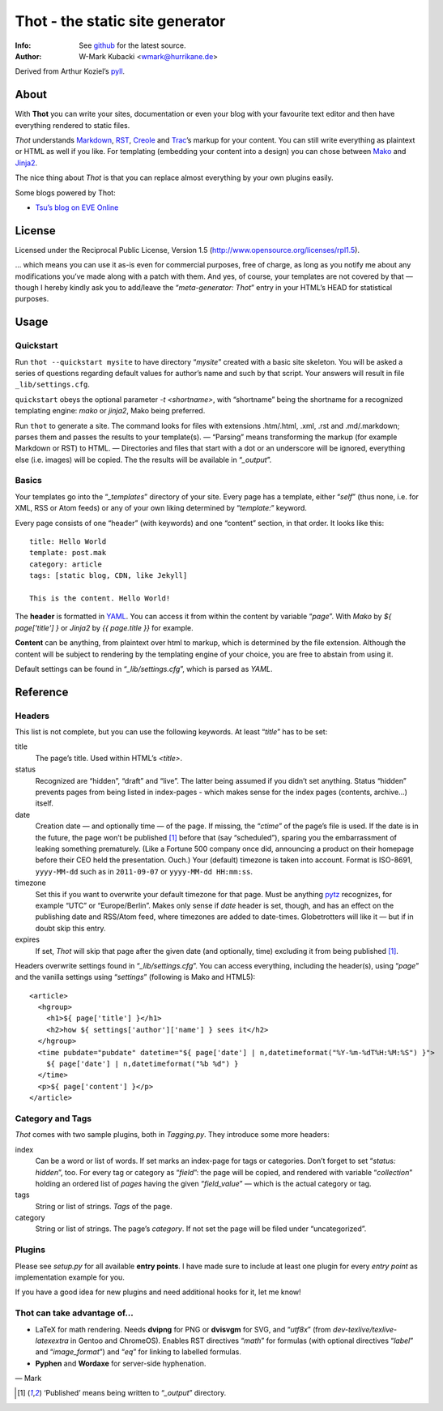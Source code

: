 ====================================
Thot - the static site generator
====================================
:Info: See `github <http://github.com/wmark/thot>`_ for the latest source.
:Author: W-Mark Kubacki <wmark@hurrikane.de>

Derived from Arthur Koziel’s `pyll <http://github.com/arthurk/pyll>`_.

About
=====
With **Thot** you can write your sites, documentation or even your blog with
your favourite text editor and then have everything rendered to static files.

*Thot* understands Markdown_, RST_, Creole_ and Trac_’s markup for your content.
You can still write everything as plaintext or HTML as well if you like.
For templating (embedding your content into a design) you can chose between Mako_ and Jinja2_.

.. _Markdown: http://daringfireball.net/projects/markdown/syntax
.. _RST:      http://docutils.sourceforge.net/docs/user/rst/quickref.html
.. _Creole:   http://www.wikicreole.org/wiki/Creole1.0
.. _Trac:     http://trac.edgewall.org/wiki/WikiFormatting
.. _Mako:     http://www.makotemplates.org/
.. _Jinja2:   http://jinja.pocoo.org/

The nice thing about *Thot* is that you can replace almost everything by your own
plugins easily.

Some blogs powered by Thot:

- `Tsu’s blog on EVE Online <http://tsu.eve-connect.com/2011/12/15-durchs-Lowsec-fliegen-oder-per-Blackops-Portal-springen.html>`_

License
========
Licensed under the Reciprocal Public License, Version 1.5
(http://www.opensource.org/licenses/rpl1.5).

… which means you can use it as-is even for commercial purposes, free of charge, as long
as you notify me about any modifications you’ve made along with a patch with them.
And yes, of course, your templates are not covered by that — though I hereby kindly ask
you to add/leave the “`meta-generator: Thot`” entry in your HTML’s HEAD for statistical purposes.

Usage
========

Quickstart
------------
Run ``thot --quickstart mysite`` to have directory “`mysite`” created with a basic site
skeleton. You will be asked a series of questions regarding default values for author’s name
and such by that script. Your answers will result in file ``_lib/settings.cfg``.

``quickstart`` obeys the optional parameter `-t <shortname>`, with “shortname” being
the shortname for a recognized templating engine: `mako` or `jinja2`, Mako being preferred.

Run ``thot`` to generate a site. The command looks for files with extensions .htm/.html,
.xml, .rst and .md/.markdown; parses them and passes the results to your template(s).
— “Parsing” means transforming the markup (for example Markdown or RST) to HTML. —
Directories and files that start with a dot or an underscore will be ignored,
everything else (i.e. images) will be copied. The the results will be available
in “`_output`”.

Basics
--------
Your templates go into the “`_templates`” directory of your site.
Every page has a template, either “`self`” (thus none, i.e. for XML, RSS or Atom feeds)
or any of your own liking determined by “`template:`” keyword.

Every page consists of one “header” (with keywords) and one “content” section, in that order.
It looks like this:

::

    title: Hello World
    template: post.mak
    category: article
    tags: [static blog, CDN, like Jekyll]

    This is the content. Hello World!

The **header** is formatted in YAML_. You can access it from within the content by
variable “`page`”. With *Mako* by `${ page['title'] }` or *Jinja2* by `{{ page.title }}` for
example.

**Content** can be anything, from plaintext over html to markup, which is determined by
the file extension. Although the content will be subject to rendering by the templating
engine of your choice, you are free to abstain from using it.

Default settings can be found in “`_lib/settings.cfg`”, which is parsed as *YAML*.

.. _YAML: http://yaml.org/spec/1.1/

Reference
===========

Headers
----------
This list is not complete, but you can use the following keywords. At least “`title`” has to be set:

title
  The page’s title. Used within HTML’s `<title>`.

status
  Recognized are “hidden”, “draft” and “live”. The latter being assumed if you didn’t set anything.
  Status “hidden” prevents pages from being listed in index-pages - which makes sense
  for the index pages (contents, archive…) itself.

date
  Creation date — and optionally time — of the page. If missing, the “`ctime`” of the page’s file is used.
  If the date is in the future, the page won’t be published [1]_ before that (say “scheduled”),
  sparing you the embarrassment of leaking something prematurely. (Like a Fortune 500
  company once did, announcing a product on their homepage before their CEO held the presentation. Ouch.)
  Your (default) timezone is taken into account.
  Format is ISO-8691, ``yyyy-MM-dd`` such as in ``2011-09-07`` or ``yyyy-MM-dd HH:mm:ss``.

timezone
  Set this if you want to overwrite your default timezone for that page.
  Must be anything pytz_ recognizes, for example “UTC” or “Europe/Berlin”.
  Makes only sense if `date` header is set, though, and has an effect on the
  publishing date and RSS/Atom feed, where timezones are added to date-times.
  Globetrotters will like it — but if in doubt skip this entry.

expires
  If set, *Thot* will skip that page after the given date (and optionally, time)
  excluding it from being published [1]_.

Headers overwrite settings found in “`_lib/settings.cfg`”. You can access everything, including
the header(s), using “`page`” and the vanilla settings using “`settings`” (following is Mako and HTML5):

::

    <article>
      <hgroup>
        <h1>${ page['title'] }</h1>
        <h2>how ${ settings['author']['name'] } sees it</h2>
      </hgroup>
      <time pubdate="pubdate" datetime="${ page['date'] | n,datetimeformat("%Y-%m-%dT%H:%M:%S") }">
        ${ page['date'] | n,datetimeformat("%b %d") }
      </time>
      <p>${ page['content'] }</p>
    </article>

.. _pytz: http://pytz.sourceforge.net/

Category and Tags
-------------------
*Thot* comes with two sample plugins, both in `Tagging.py`. They introduce some more headers:

index
  Can be a word or list of words. If set marks an index-page for tags or categories.
  Don’t forget to set “`status: hidden`”, too.
  For every tag or category as “`field`”: the page will be copied, and rendered
  with variable “`collection`” holding an ordered list of *pages* having the given
  “`field_value`” — which is the actual category or tag.

tags
  String or list of strings. *Tags* of the page.

category
  String or list of strings. The page’s *category*.
  If not set the page will be filed under “uncategorized”.

Plugins
---------
Please see `setup.py` for all available **entry points**. I have made sure to include at least
one plugin for every *entry point* as implementation example for you.

If you have a good idea for new plugins and need additional hooks for it, let me know!

Thot can take advantage of...
------------------------------

- LaTeX for math rendering. Needs **dvipng** for PNG or **dvisvgm** for SVG, and “`utf8x`”
  (from *dev-texlive/texlive-latexextra* in Gentoo and ChromeOS).
  Enables RST directives “`math`” for formulas (with optional directives “`label`” and “`image_format`”)
  and “`eq`” for linking to labelled formulas.
- **Pyphen** and **Wordaxe** for server-side hyphenation.

— Mark

.. [1] ‘Published’ means being written to “`_output`” directory.
